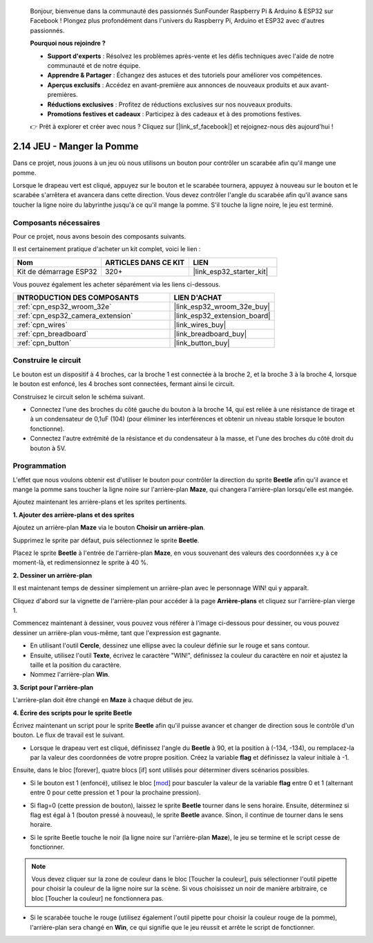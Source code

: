 
    Bonjour, bienvenue dans la communauté des passionnés SunFounder Raspberry Pi & Arduino & ESP32 sur Facebook ! Plongez plus profondément dans l'univers du Raspberry Pi, Arduino et ESP32 avec d'autres passionnés.

    **Pourquoi nous rejoindre ?**

    - **Support d'experts** : Résolvez les problèmes après-vente et les défis techniques avec l'aide de notre communauté et de notre équipe.
    - **Apprendre & Partager** : Échangez des astuces et des tutoriels pour améliorer vos compétences.
    - **Aperçus exclusifs** : Accédez en avant-première aux annonces de nouveaux produits et aux avant-premières.
    - **Réductions exclusives** : Profitez de réductions exclusives sur nos nouveaux produits.
    - **Promotions festives et cadeaux** : Participez à des cadeaux et à des promotions festives.

    👉 Prêt à explorer et créer avec nous ? Cliquez sur [|link_sf_facebook|] et rejoignez-nous dès aujourd'hui !

.. _sh_eat_apple:

2.14 JEU - Manger la Pomme
==========================

Dans ce projet, nous jouons à un jeu où nous utilisons un bouton pour contrôler un scarabée afin qu'il mange une pomme.

Lorsque le drapeau vert est cliqué, appuyez sur le bouton et le scarabée tournera, appuyez à nouveau sur le bouton et le scarabée s'arrêtera et avancera dans cette direction. Vous devez contrôler l'angle du scarabée afin qu'il avance sans toucher la ligne noire du labyrinthe jusqu'à ce qu'il mange la pomme. S'il touche la ligne noire, le jeu est terminé.

.. image:: img/14_apple.png

Composants nécessaires
--------------------------

Pour ce projet, nous avons besoin des composants suivants.

Il est certainement pratique d'acheter un kit complet, voici le lien :

.. list-table::
    :widths: 20 20 20
    :header-rows: 1

    *   - Nom	
        - ARTICLES DANS CE KIT
        - LIEN
    *   - Kit de démarrage ESP32
        - 320+
        - |link_esp32_starter_kit|

Vous pouvez également les acheter séparément via les liens ci-dessous.

.. list-table::
    :widths: 30 20
    :header-rows: 1

    *   - INTRODUCTION DES COMPOSANTS
        - LIEN D'ACHAT

    *   - :ref:`cpn_esp32_wroom_32e`
        - |link_esp32_wroom_32e_buy|
    *   - :ref:`cpn_esp32_camera_extension`
        - |link_esp32_extension_board|
    *   - :ref:`cpn_wires`
        - |link_wires_buy|
    *   - :ref:`cpn_breadboard`
        - |link_breadboard_buy|
    *   - :ref:`cpn_button`
        - |link_button_buy|

Construire le circuit
-------------------------

Le bouton est un dispositif à 4 broches, car la broche 1 est connectée à la broche 2, et la broche 3 à la broche 4, lorsque le bouton est enfoncé, les 4 broches sont connectées, fermant ainsi le circuit.

.. image:: img/5_buttonc.png

Construisez le circuit selon le schéma suivant.

* Connectez l'une des broches du côté gauche du bouton à la broche 14, qui est reliée à une résistance de tirage et à un condensateur de 0,1uF (104) (pour éliminer les interférences et obtenir un niveau stable lorsque le bouton fonctionne).
* Connectez l'autre extrémité de la résistance et du condensateur à la masse, et l'une des broches du côté droit du bouton à 5V.

.. image:: img/circuit/6_doorbel_bb.png

Programmation
-----------------
L'effet que nous voulons obtenir est d'utiliser le bouton pour contrôler la direction du sprite **Beetle** afin qu'il avance et mange la pomme sans toucher la ligne noire sur l'arrière-plan **Maze**, qui changera l'arrière-plan lorsqu'elle est mangée.

Ajoutez maintenant les arrière-plans et les sprites pertinents.

**1. Ajouter des arrière-plans et des sprites**

Ajoutez un arrière-plan **Maze** via le bouton **Choisir un arrière-plan**.

.. image:: img/14_backdrop.png

Supprimez le sprite par défaut, puis sélectionnez le sprite **Beetle**.

.. image:: img/14_sprite.png

Placez le sprite **Beetle** à l'entrée de l'arrière-plan **Maze**, en vous souvenant des valeurs des coordonnées x,y à ce moment-là, et redimensionnez le sprite à 40 %.

.. image:: img/14_sprite1.png

**2. Dessiner un arrière-plan**

Il est maintenant temps de dessiner simplement un arrière-plan avec le personnage WIN! qui y apparaît.

Cliquez d'abord sur la vignette de l'arrière-plan pour accéder à la page **Arrière-plans** et cliquez sur l'arrière-plan vierge 1.

.. image:: img/14_paint_back.png
    :width: 800

Commencez maintenant à dessiner, vous pouvez vous référer à l'image ci-dessous pour dessiner, ou vous pouvez dessiner un arrière-plan vous-même, tant que l'expression est gagnante.

* En utilisant l'outil **Cercle**, dessinez une ellipse avec la couleur définie sur le rouge et sans contour.
* Ensuite, utilisez l'outil **Texte**, écrivez le caractère "WIN!", définissez la couleur du caractère en noir et ajustez la taille et la position du caractère.
* Nommez l'arrière-plan **Win**.

.. image:: img/14_win.png

**3. Script pour l'arrière-plan**

L'arrière-plan doit être changé en **Maze** à chaque début de jeu.

.. image:: img/14_switchback.png

**4. Écrire des scripts pour le sprite Beetle**

Écrivez maintenant un script pour le sprite **Beetle** afin qu'il puisse avancer et changer de direction sous le contrôle d'un bouton. Le flux de travail est le suivant.

* Lorsque le drapeau vert est cliqué, définissez l'angle du **Beetle** à 90, et la position à (-134, -134), ou remplacez-la par la valeur des coordonnées de votre propre position. Créez la variable **flag** et définissez la valeur initiale à -1.

.. image:: img/14_bee1.png

Ensuite, dans le bloc [forever], quatre blocs [if] sont utilisés pour déterminer divers scénarios possibles.

* Si le bouton est 1 (enfoncé), utilisez le bloc [`mod <https://en.scratch-wiki.info/wiki/Boolean_Block>`_] pour basculer la valeur de la variable **flag** entre 0 et 1 (alternant entre 0 pour cette pression et 1 pour la prochaine pression).

.. image:: img/14_bee2.png

* Si flag=0 (cette pression de bouton), laissez le sprite **Beetle** tourner dans le sens horaire. Ensuite, déterminez si flag est égal à 1 (bouton pressé à nouveau), le sprite **Beetle** avance. Sinon, il continue de tourner dans le sens horaire.

.. image:: img/14_bee3.png

* Si le sprite Beetle touche le noir (la ligne noire sur l'arrière-plan **Maze**), le jeu se termine et le script cesse de fonctionner.

.. note::
    
    Vous devez cliquer sur la zone de couleur dans le bloc [Toucher la couleur], puis sélectionner l'outil pipette pour choisir la couleur de la ligne noire sur la scène. Si vous choisissez un noir de manière arbitraire, ce bloc [Toucher la couleur] ne fonctionnera pas.

.. image:: img/14_bee5.png

* Si le scarabée touche le rouge (utilisez également l'outil pipette pour choisir la couleur rouge de la pomme), l'arrière-plan sera changé en **Win**, ce qui signifie que le jeu réussit et arrête le script de fonctionner.

.. image:: img/14_bee4.png
